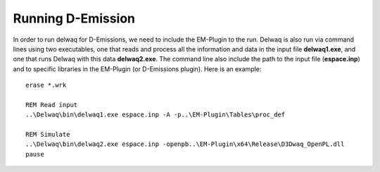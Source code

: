 .. _generic_delwaq_EM_run:

Running D-Emission
^^^^^^^^^^^^^^^^^^
In order to run delwaq for D-Emissions, we need to include the EM-Plugin to the run. Delwaq is also run via command lines using two executables, one that reads and process all the information and data 
in the input file **delwaq1.exe**, and one that runs Delwaq with this data **delwaq2.exe**. The command line also include the path to the input file (**espace.inp**) and to 
specific libraries in the EM-Plugin (or D-Emissions plugin). Here is an example:

::

    erase *.wrk
    
    REM Read input
    ..\Delwaq\bin\delwaq1.exe espace.inp -A -p..\EM-Plugin\Tables\proc_def 
    
    REM Simulate
    ..\Delwaq\bin\delwaq2.exe espace.inp -openpb..\EM-Plugin\x64\Release\D3Dwaq_OpenPL.dll
    pause